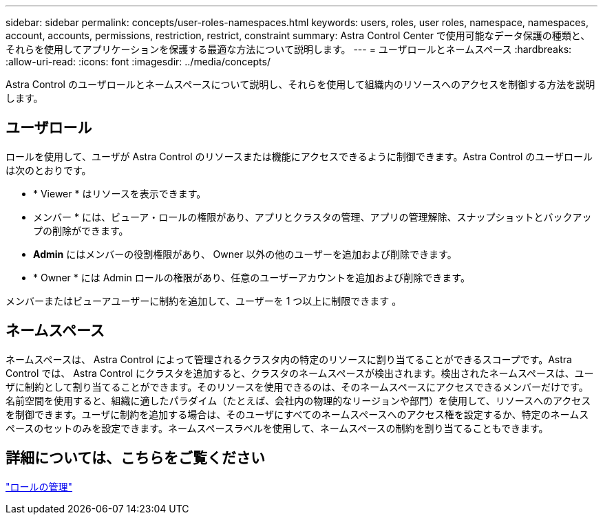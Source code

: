 ---
sidebar: sidebar 
permalink: concepts/user-roles-namespaces.html 
keywords: users, roles, user roles, namespace, namespaces, account, accounts, permissions, restriction, restrict, constraint 
summary: Astra Control Center で使用可能なデータ保護の種類と、それらを使用してアプリケーションを保護する最適な方法について説明します。 
---
= ユーザロールとネームスペース
:hardbreaks:
:allow-uri-read: 
:icons: font
:imagesdir: ../media/concepts/


Astra Control のユーザロールとネームスペースについて説明し、それらを使用して組織内のリソースへのアクセスを制御する方法を説明します。



== ユーザロール

ロールを使用して、ユーザが Astra Control のリソースまたは機能にアクセスできるように制御できます。Astra Control のユーザロールは次のとおりです。

* * Viewer * はリソースを表示できます。
* メンバー * には、ビューア・ロールの権限があり、アプリとクラスタの管理、アプリの管理解除、スナップショットとバックアップの削除ができます。
* *Admin* にはメンバーの役割権限があり、 Owner 以外の他のユーザーを追加および削除できます。
* * Owner * には Admin ロールの権限があり、任意のユーザーアカウントを追加および削除できます。


メンバーまたはビューアユーザーに制約を追加して、ユーザーを 1 つ以上に制限できます 。



== ネームスペース

ネームスペースは、 Astra Control によって管理されるクラスタ内の特定のリソースに割り当てることができるスコープです。Astra Control では、 Astra Control にクラスタを追加すると、クラスタのネームスペースが検出されます。検出されたネームスペースは、ユーザに制約として割り当てることができます。そのリソースを使用できるのは、そのネームスペースにアクセスできるメンバーだけです。名前空間を使用すると、組織に適したパラダイム（たとえば、会社内の物理的なリージョンや部門）を使用して、リソースへのアクセスを制御できます。ユーザに制約を追加する場合は、そのユーザにすべてのネームスペースへのアクセス権を設定するか、特定のネームスペースのセットのみを設定できます。ネームスペースラベルを使用して、ネームスペースの制約を割り当てることもできます。



== 詳細については、こちらをご覧ください

link:../use/manage-roles.html["ロールの管理"]
